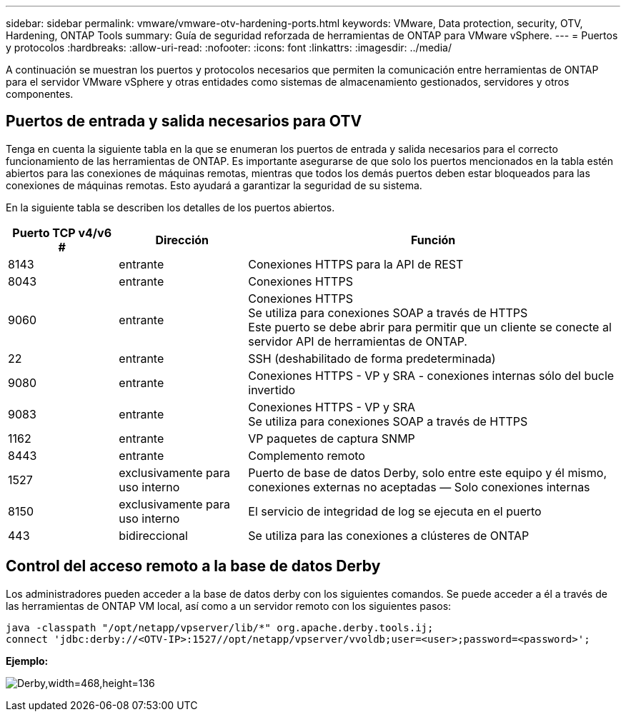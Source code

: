 ---
sidebar: sidebar 
permalink: vmware/vmware-otv-hardening-ports.html 
keywords: VMware, Data protection, security, OTV, Hardening, ONTAP Tools 
summary: Guía de seguridad reforzada de herramientas de ONTAP para VMware vSphere. 
---
= Puertos y protocolos
:hardbreaks:
:allow-uri-read: 
:nofooter: 
:icons: font
:linkattrs: 
:imagesdir: ../media/


[role="lead"]
A continuación se muestran los puertos y protocolos necesarios que permiten la comunicación entre herramientas de ONTAP para el servidor VMware vSphere y otras entidades como sistemas de almacenamiento gestionados, servidores y otros componentes.



== Puertos de entrada y salida necesarios para OTV

Tenga en cuenta la siguiente tabla en la que se enumeran los puertos de entrada y salida necesarios para el correcto funcionamiento de las herramientas de ONTAP. Es importante asegurarse de que solo los puertos mencionados en la tabla estén abiertos para las conexiones de máquinas remotas, mientras que todos los demás puertos deben estar bloqueados para las conexiones de máquinas remotas. Esto ayudará a garantizar la seguridad de su sistema.

En la siguiente tabla se describen los detalles de los puertos abiertos.

[cols="18%,21%,61%"]
|===
| *Puerto TCP v4/v6 #* | *Dirección* | *Función* 


| 8143 | entrante | Conexiones HTTPS para la API de REST 


| 8043 | entrante | Conexiones HTTPS 


| 9060 | entrante | Conexiones HTTPS +
Se utiliza para conexiones SOAP a través de HTTPS +
Este puerto se debe abrir para permitir que un cliente se conecte al servidor API de herramientas de ONTAP. 


| 22 | entrante | SSH (deshabilitado de forma predeterminada) 


| 9080 | entrante | Conexiones HTTPS - VP y SRA - conexiones internas sólo del bucle invertido 


| 9083 | entrante | Conexiones HTTPS - VP y SRA +
Se utiliza para conexiones SOAP a través de HTTPS 


| 1162 | entrante | VP paquetes de captura SNMP 


| 8443 | entrante | Complemento remoto 


| 1527 | exclusivamente para uso interno | Puerto de base de datos Derby, solo entre este equipo y él mismo, conexiones externas no aceptadas — Solo conexiones internas 


| 8150 | exclusivamente para uso interno | El servicio de integridad de log se ejecuta en el puerto 


| 443 | bidireccional | Se utiliza para las conexiones a clústeres de ONTAP 
|===


== Control del acceso remoto a la base de datos Derby

Los administradores pueden acceder a la base de datos derby con los siguientes comandos. Se puede acceder a él a través de las herramientas de ONTAP VM local, así como a un servidor remoto con los siguientes pasos:

....
java -classpath "/opt/netapp/vpserver/lib/*" org.apache.derby.tools.ij;
connect 'jdbc:derby://<OTV-IP>:1527//opt/netapp/vpserver/vvoldb;user=<user>;password=<password>';
....
*[.Underline]#Ejemplo:#*

image:vmware-otv-hardening-ports.png["Derby,width=468,height=136"]
